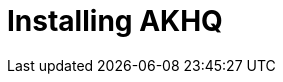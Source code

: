 [[event-native-tutorials-akhq]]
= Installing AKHQ
:page-sidebar: apim_3_x_sidebar
:page-permalink: /apim/3.x/event_native_tutorials-akhq.html
:page-folder: apim/v4-beta
:page-layout: apim3x



